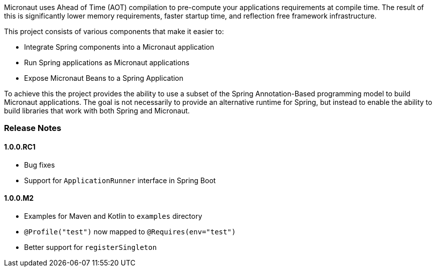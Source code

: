 Micronaut uses Ahead of Time (AOT) compilation to pre-compute your applications requirements at compile time. The result of this is significantly lower memory requirements, faster startup time, and reflection free framework infrastructure.

This project consists of various components that make it easier to:

* Integrate Spring components into a Micronaut application
* Run Spring applications as Micronaut applications
* Expose Micronaut Beans to a Spring Application

To achieve this the project provides the ability to use a subset of the Spring Annotation-Based programming model to build Micronaut applications. The goal is not necessarily to provide an alternative runtime for Spring, but instead to enable the ability to build libraries that work with both Spring and Micronaut.

=== Release Notes

==== 1.0.0.RC1

* Bug fixes
* Support for `ApplicationRunner` interface in Spring Boot

==== 1.0.0.M2

* Examples for Maven and Kotlin to `examples` directory
* `@Profile("test")` now mapped to `@Requires(env="test")`
* Better support for `registerSingleton`
